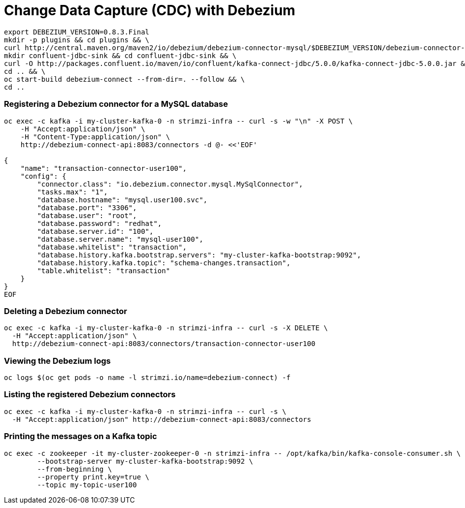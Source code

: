 # Change Data Capture (CDC) with Debezium

[source,bash]
----
export DEBEZIUM_VERSION=0.8.3.Final
mkdir -p plugins && cd plugins && \
curl http://central.maven.org/maven2/io/debezium/debezium-connector-mysql/$DEBEZIUM_VERSION/debezium-connector-mysql-$DEBEZIUM_VERSION-plugin.tar.gz | tar xz; \
mkdir confluent-jdbc-sink && cd confluent-jdbc-sink && \
curl -O http://packages.confluent.io/maven/io/confluent/kafka-connect-jdbc/5.0.0/kafka-connect-jdbc-5.0.0.jar && \
cd .. && \
oc start-build debezium-connect --from-dir=. --follow && \
cd ..
----

### Registering a Debezium connector for a MySQL database

[source,bash]
----
oc exec -c kafka -i my-cluster-kafka-0 -n strimzi-infra -- curl -s -w "\n" -X POST \
    -H "Accept:application/json" \
    -H "Content-Type:application/json" \
    http://debezium-connect-api:8083/connectors -d @- <<'EOF'

{
    "name": "transaction-connector-user100",
    "config": {
        "connector.class": "io.debezium.connector.mysql.MySqlConnector",
        "tasks.max": "1",
        "database.hostname": "mysql.user100.svc",
        "database.port": "3306",
        "database.user": "root",
        "database.password": "redhat",
        "database.server.id": "100",
        "database.server.name": "mysql-user100",
        "database.whitelist": "transaction",
        "database.history.kafka.bootstrap.servers": "my-cluster-kafka-bootstrap:9092",
        "database.history.kafka.topic": "schema-changes.transaction",
	"table.whitelist": "transaction"
    }
}
EOF
----

### Deleting a Debezium connector

[source,bash]
----
oc exec -c kafka -i my-cluster-kafka-0 -n strimzi-infra -- curl -s -X DELETE \
  -H "Accept:application/json" \
  http://debezium-connect-api:8083/connectors/transaction-connector-user100
----

### Viewing the Debezium logs

[source,bash]
----
oc logs $(oc get pods -o name -l strimzi.io/name=debezium-connect) -f
----

### Listing the registered Debezium connectors

[source,bash]
----
oc exec -c kafka -i my-cluster-kafka-0 -n strimzi-infra -- curl -s \
  -H "Accept:application/json" http://debezium-connect-api:8083/connectors
----

### Printing the messages on a Kafka topic

[source,bash]
----
oc exec -c zookeeper -it my-cluster-zookeeper-0 -n strimzi-infra -- /opt/kafka/bin/kafka-console-consumer.sh \
	--bootstrap-server my-cluster-kafka-bootstrap:9092 \
	--from-beginning \
	--property print.key=true \
	--topic my-topic-user100
----
